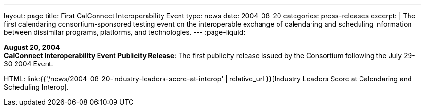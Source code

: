 ---
layout: page
title:  First CalConnect Interoperability Event
type: news
date: 2004-08-20
categories: press-releases
excerpt: |
  The first calendaring consortium-sponsored testing event on the interoperable
  exchange of calendaring and scheduling information between dissimilar programs, platforms, and technologies.
---
:page-liquid:

*August 20, 2004* +
*CalConnect Interoperability Event Publicity Release*: The first publicity
release issued by the Consortium following the July 29-30 2004 Event.

HTML: link:{{'/news/2004-08-20-industry-leaders-score-at-interop' | relative_url }}[Industry Leaders Score at Calendaring and Scheduling Interop].